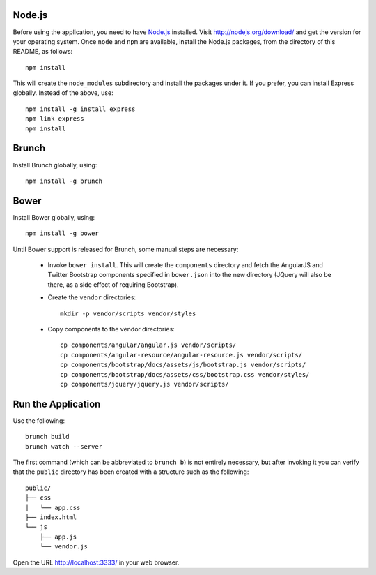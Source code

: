 Node.js
=======

Before using the application, you need to have `Node.js
<http://nodejs.org>`_ installed.  Visit http://nodejs.org/download/
and get the version for your operating system.  Once ``node`` and
``npm`` are available, install the Node.js packages, from the
directory of this README, as follows::

 npm install

This will create the ``node_modules`` subdirectory and install the
packages under it.  If you prefer, you can install Express globally.
Instead of the above, use::

 npm install -g install express
 npm link express
 npm install

Brunch
======

Install Brunch globally, using::

 npm install -g brunch

Bower
=====

Install Bower globally, using::

 npm install -g bower

Until Bower support is released for Brunch, some manual steps are
necessary:

 - Invoke ``bower install``.  This will create the ``components``
   directory and fetch the AngularJS and Twitter Bootstrap components
   specified in ``bower.json`` into the new directory (JQuery will
   also be there, as a side effect of requiring Bootstrap).

 - Create the ``vendor`` directories::

    mkdir -p vendor/scripts vendor/styles

 - Copy components to the vendor directories::

    cp components/angular/angular.js vendor/scripts/
    cp components/angular-resource/angular-resource.js vendor/scripts/
    cp components/bootstrap/docs/assets/js/bootstrap.js vendor/scripts/
    cp components/bootstrap/docs/assets/css/bootstrap.css vendor/styles/
    cp components/jquery/jquery.js vendor/scripts/

Run the Application
===================

Use the following::

  brunch build
  brunch watch --server

The first command (which can be abbreviated to ``brunch b``) is not
entirely necessary, but after invoking it you can verify that the
``public`` directory has been created with a structure such as the
following::

 public/
 ├── css
 │   └── app.css
 ├── index.html
 └── js
     ├── app.js
     └── vendor.js

Open the URL http://localhost:3333/ in your web browser.
